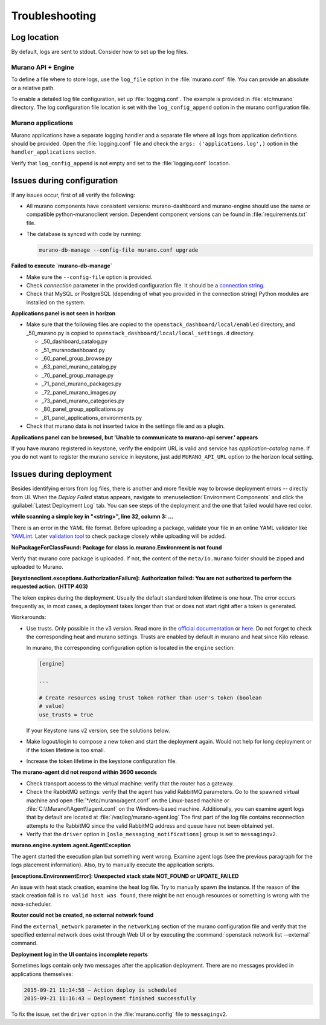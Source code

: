 .. _admin-troubleshooting:

===============
Troubleshooting
===============

Log location
~~~~~~~~~~~~

By default, logs are sent to stdout. Consider how to set up the log files.

Murano API + Engine
-------------------

To define a file where to store logs, use the ``log_file`` option in the
:file:`murano.conf` file. You can provide an absolute or a relative path.

To enable a detailed log file configuration, set up :file:`logging.conf`.
The example is provided in :file:`etc/murano` directory. The log configuration
file location is set with the ``log_config_append`` option in the murano
configuration file.

Murano applications
-------------------

Murano applications have a separate logging handler and a separate file where
all logs from application definitions should be provided. Open the
:file:`logging.conf` file and check the ``args: ('applications.log',)``
option in the ``handler_applications`` section.

Verify that ``log_config_append`` is not empty and set to the
:file:`logging.conf` location.

Issues during configuration
~~~~~~~~~~~~~~~~~~~~~~~~~~~

If any issues occur, first of all verify the following:

* All murano components have consistent versions: murano-dashboard and
  murano-engine should use the same or compatible python-muranoclient version.
  Dependent component versions can be found in :file:`requirements.txt` file.

* The database is synced with code by running:

  .. code-block:: console

     murano-db-manage --config-file murano.conf upgrade

**Failed to execute `murano-db-manage`**

* Make sure the ``--config-file`` option is provided.
* Check `connection` parameter in the provided configuration file. It should
  be a `connection string <http://docs.sqlalchemy.org/en/rel_0_8/core/engines.html>`_.

* Check that MySQL or PostgreSQL (depending of what you provided in the
  connection string) Python modules are installed on the system.

**Applications panel is not seen in horizon**

* Make sure that the following files are copied to the
  ``openstack_dashboard/local/enabled`` directory, and _50_murano.py is copied
  to ``openstack_dashboard/local/local_settings.d`` directory.

  * _50_dashboard_catalog.py
  * _51_muranodashboard.py
  * _60_panel_group_browse.py
  * _63_panel_murano_catalog.py
  * _70_panel_group_manage.py
  * _71_panel_murano_packages.py
  * _72_panel_murano_images.py
  * _73_panel_murano_categories.py
  * _80_panel_group_applications.py
  * _81_panel_applications_environments.py

* Check that murano data is not inserted twice in the settings file and as a
  plugin.

**Applications panel can be browsed, but 'Unable to communicate to murano-api server.' appears**

If you have murano registered in keystone, verify the endpoint URL is valid
and service has *application-catalog* name. If you do not want to register the
murano service in keystone, just add ``MURANO_API_URL`` option to the horizon
local setting.

Issues during deployment
~~~~~~~~~~~~~~~~~~~~~~~~

Besides identifying errors from log files, there is another and more flexible
way to browse deployment errors -- directly from UI. When the *Deploy Failed*
status appears, navigate to :menuselection:`Environment Components` and click
the :guilabel:`Latest Deployment Log` tab. You can see steps of the deployment
and the one that failed would have red color.

**while scanning a simple key in "<string>", line 32, column 3: ...**

There is an error in the YAML file format. Before uploading a package,
validate your file in an online YAML validator like
`YAMLint <http://www.yamllint.com/>`_.
Later `validation tool <https://blueprints.launchpad.net/murano/+spec/murano-package-verification-tool>`_
to check package closely while uploading will be added.

**NoPackageForClassFound: Package for class io.murano.Environment is not found**

Verify that murano core package is uploaded. If not, the content of the
``meta/io.murano`` folder should be zipped and uploaded to Murano.

**[keystoneclient.exceptions.AuthorizationFailure]:**
**Authorization failed: You are not authorized to perform the requested action. (HTTP 403)**

The token expires during the deployment. Usually the default standard token
lifetime is one hour. The error occurs frequently as, in most cases, a
deployment takes longer than that or does not start right after a token is
generated.

Workarounds:

* Use trusts. Only possible in the v3 version. Read more in the
  `official documentation <https://wiki.openstack.org/wiki/Keystone/Trusts>`_
  or `here <https://docs.openstack.org/heat/latest/admin/auth-model.html>`_.
  Do not forget to check the corresponding heat and murano settings. Trusts
  are enabled by default in murano and heat since Kilo release.

  In murano, the corresponding configuration option is located in the
  ``engine`` section:

  .. code-block:: ini

     [engine]

     ...

     # Create resources using trust token rather than user's token (boolean
     # value)
     use_trusts = true

  If your Keystone runs v2 version, see the solutions below.

* Make logout/login to compose a new token and start the deployment again.
  Would not help for long deployment or if the token lifetime is too small.

* Increase the token lifetime in the keystone configuration file.

**The murano-agent did not respond within 3600 seconds**

* Check transport access to the virtual machine: verify that the router has a
  gateway.
* Check the RabbitMQ settings: verify that the agent has valid RabbitMQ
  parameters.
  Go to the spawned virtual machine and open :file:`*/etc/murano/agent.conf`
  on the Linux-based machine or :file:`C:\\Murano\\Agent\\agent.conf` on the
  Windows-based machine. Additionally, you can examine agent logs that by
  default are located at :file:`/var/log/murano-agent.log` The first part of
  the log file contains reconnection attempts to the RabbitMQ since the valid
  RabbitMQ address and queue have not been obtained yet.
* Verify that the ``driver`` option in ``[oslo_messaging_notifications]`` group
  is set to ``messagingv2``.

**murano.engine.system.agent.AgentException**

The agent started the execution plan but something went wrong. Examine agent
logs (see the previous paragraph for the logs placement information). Also,
try to manually execute the application scripts.

**[exceptions.EnvironmentError]: Unexpected stack state NOT_FOUND or UPDATE_FAILED**

An issue with heat stack creation, examine the heat log file. Try to manually
spawn the instance. If the reason of the stack creation fail is ``no valid
host was found``, there might be not enough resources or something is wrong
with the nova-scheduler.

**Router could not be created, no external network found**

Find the ``external_network`` parameter in the ``networking`` section of the
murano configuration file and verify that the specified external network does
exist through Web UI or by executing the
:command:`openstack network list --external` command.

**Deployment log in the UI contains incomplete reports**

Sometimes logs contain only two messages after the application deployment.
There are no messages provided in applications themselves:

.. code-block:: console

  2015-09-21 11:14:58 — Action deploy is scheduled
  2015-09-21 11:16:43 — Deployment finished successfully

To fix the issue, set the ``driver`` option in the :file:`murano.config` file
to ``messagingv2``.
